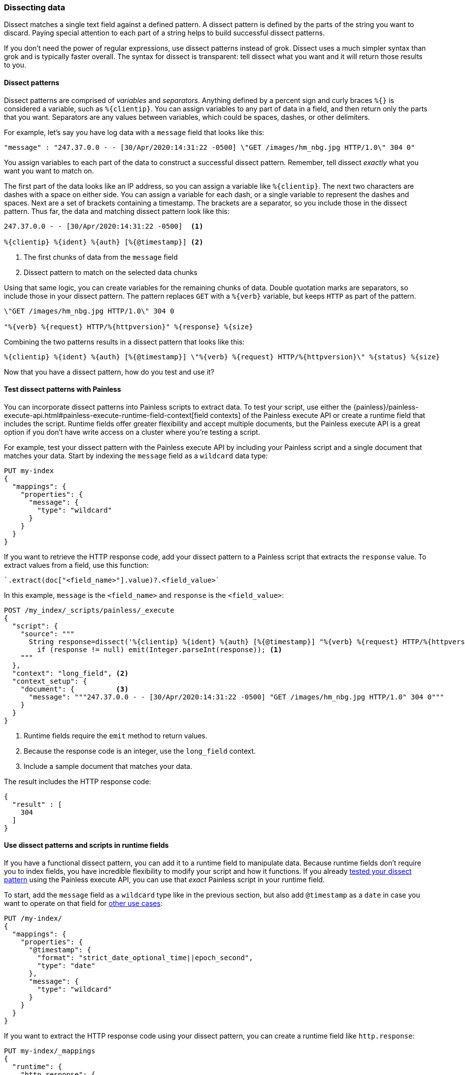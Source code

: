 [[dissect]]
=== Dissecting data
Dissect matches a single text field against a defined pattern. A dissect
pattern is defined by the parts of the string you want to discard. Paying
special attention to each part of a string helps to build successful dissect
patterns.

If you don't need the power of regular expressions, use dissect patterns instead
of grok. Dissect uses a much simpler syntax than grok and is typically faster
overall. The syntax for dissect is transparent: tell dissect what you want and
it will return those results to you.

[[dissect-syntax]]
==== Dissect patterns
Dissect patterns are comprised of _variables_ and _separators_. Anything
defined by a percent sign and curly braces `%{}` is considered a variable,
such as `%{clientip}`. You can assign variables to any part of data in a field,
and then return only the parts that you want. Separators are any values between
variables, which could be spaces, dashes, or other delimiters.

For example, let's say you have log data with a `message` field that looks like
this:

[source,js]
----
"message" : "247.37.0.0 - - [30/Apr/2020:14:31:22 -0500] \"GET /images/hm_nbg.jpg HTTP/1.0\" 304 0"
----
// NOTCONSOLE

You assign variables to each part of the data to construct a successful
dissect pattern. Remember, tell dissect _exactly_ what you want you want to
match on.

The first part of the data looks like an IP address, so you
can assign a variable like `%{clientip}`. The next two characters are dashes
with a space on either side. You can assign a variable for each dash, or a
single variable to represent the dashes and spaces. Next are a set of brackets
containing a timestamp. The brackets are a separator, so you include those in
the dissect pattern. Thus far, the data and matching dissect pattern look like
this:

[source,js]
----
247.37.0.0 - - [30/Apr/2020:14:31:22 -0500]  <1>

%{clientip} %{ident} %{auth} [%{@timestamp}] <2>
----
// NOTCONSOLE
<1> The first chunks of data from the `message` field
<2> Dissect pattern to match on the selected data chunks

Using that same logic, you can create variables for the remaining chunks of
data. Double quotation marks are separators, so include those in your dissect
pattern. The pattern replaces `GET` with a `%{verb}` variable, but keeps `HTTP`
as part of the pattern.

[source,js]
----
\"GET /images/hm_nbg.jpg HTTP/1.0\" 304 0

"%{verb} %{request} HTTP/%{httpversion}" %{response} %{size}
----
// NOTCONSOLE

Combining the two patterns results in a dissect pattern that looks like this:

[source,js]
----
%{clientip} %{ident} %{auth} [%{@timestamp}] \"%{verb} %{request} HTTP/%{httpversion}\" %{status} %{size}
----
// NOTCONSOLE

Now that you have a dissect pattern, how do you test and use it?

[[dissect-patterns-test]]
==== Test dissect patterns with Painless
You can incorporate dissect patterns into Painless scripts to extract
data. To test your script, use either the {painless}/painless-execute-api.html#painless-execute-runtime-field-context[field contexts] of the Painless
execute API or create a runtime field that includes the script. Runtime fields
offer greater flexibility and accept multiple documents, but the Painless execute
API is a great option if you don't have write access on a cluster where you're
testing a script.

For example, test your dissect pattern with the Painless execute API by
including your Painless script and a single document that matches your data.
Start by indexing the `message` field as a `wildcard` data type:

[source,console]
----
PUT my-index
{
  "mappings": {
    "properties": {
      "message": {
        "type": "wildcard"
      }
    }
  }
}
----

If you want to retrieve the HTTP response code, add your dissect pattern to a
Painless script that extracts the `response` value. To extract values from a
field, use this function:

[source,painless]
----
`.extract(doc["<field_name>"].value)?.<field_value>`
----

In this example, `message` is the `<field_name>` and `response` is the
`<field_value>`:

[source,console]
----
POST /my_index/_scripts/painless/_execute
{
  "script": {
    "source": """
      String response=dissect('%{clientip} %{ident} %{auth} [%{@timestamp}] "%{verb} %{request} HTTP/%{httpversion}" %{response} %{size}').extract(doc["message"].value)?.response;
        if (response != null) emit(Integer.parseInt(response)); <1>
    """
  },
  "context": "long_field", <2>
  "context_setup": {
    "document": {          <3>
      "message": """247.37.0.0 - - [30/Apr/2020:14:31:22 -0500] "GET /images/hm_nbg.jpg HTTP/1.0" 304 0"""
    }
  }
}
----
// TEST[continued]
<1> Runtime fields require the `emit` method to return values.
<2> Because the response code is an integer, use the `long_field` context.
<3> Include a sample document that matches your data.

The result includes the HTTP response code:

[source,console-result]
----
{
  "result" : [
    304
  ]
}
----

[[dissect-patterns-runtime]]
==== Use dissect patterns and scripts in runtime fields
If you have a functional dissect pattern, you can add it to a runtime field to
manipulate data. Because runtime fields don't require you to index fields, you
have incredible flexibility to modify your script and how it functions. If you
already <<dissect-patterns-test,tested your dissect pattern>> using the Painless
execute API, you can use that _exact_ Painless script in your runtime field.

To start, add the `message` field as a `wildcard` type like in the previous
section, but also add `@timestamp` as a `date` in case you want to operate on
that field for <<common-script-uses,other use cases>>:

[source,console]
----
PUT /my-index/
{
  "mappings": {
    "properties": {
      "@timestamp": {
        "format": "strict_date_optional_time||epoch_second",
        "type": "date"
      },
      "message": {
        "type": "wildcard"
      }
    }
  }
}
----

If you want to extract the HTTP response code using your dissect pattern, you
can create a runtime field like `http.response`:

[source,console]
----
PUT my-index/_mappings
{
  "runtime": {
    "http.response": {
      "type": "long",
      "script": """
        String response=dissect('%{clientip} %{ident} %{auth} [%{@timestamp}] "%{verb} %{request} HTTP/%{httpversion}" %{response} %{size}').extract(doc["message"].value)?.response;
        if (response != null) emit(Integer.parseInt(response));
      """
    }
  }
}
----
// TEST[continued]

After mapping the fields you want to retrieve, index a few records from
your log data into {es}. The following request uses the <<docs-bulk,bulk API>>
to index raw log data into `my-index`:

[source,console]
----
POST /my-index/_bulk?refresh=true
{"index":{}}
{"timestamp":"2020-04-30T14:30:17-05:00","message":"40.135.0.0 - - [30/Apr/2020:14:30:17 -0500] \"GET /images/hm_bg.jpg HTTP/1.0\" 200 24736"}
{"index":{}}
{"timestamp":"2020-04-30T14:30:53-05:00","message":"232.0.0.0 - - [30/Apr/2020:14:30:53 -0500] \"GET /images/hm_bg.jpg HTTP/1.0\" 200 24736"}
{"index":{}}
{"timestamp":"2020-04-30T14:31:12-05:00","message":"26.1.0.0 - - [30/Apr/2020:14:31:12 -0500] \"GET /images/hm_bg.jpg HTTP/1.0\" 200 24736"}
{"index":{}}
{"timestamp":"2020-04-30T14:31:19-05:00","message":"247.37.0.0 - - [30/Apr/2020:14:31:19 -0500] \"GET /french/splash_inet.html HTTP/1.0\" 200 3781"}
{"index":{}}
{"timestamp":"2020-04-30T14:31:22-05:00","message":"247.37.0.0 - - [30/Apr/2020:14:31:22 -0500] \"GET /images/hm_nbg.jpg HTTP/1.0\" 304 0"}
{"index":{}}
{"timestamp":"2020-04-30T14:31:27-05:00","message":"252.0.0.0 - - [30/Apr/2020:14:31:27 -0500] \"GET /images/hm_bg.jpg HTTP/1.0\" 200 24736"}
{"index":{}}
{"timestamp":"2020-04-30T14:31:28-05:00","message":"not a valid apache log"}
----
// TEST[continued]

You can define a simple query to run a search for a specific HTTP response and
return all related fields. Use the `fields` parameter of the search API to
retrieve the `http.response` runtime field.

[source,console]
----
GET my-index/_search
{
  "query": {
    "match": {
      "http.response": "304"
    }
  },
  "fields" : ["http.response"]
}
----
// TEST[continued]

Alternatively, you can define the same runtime field but in the context of a
search request. The runtime definition and the script are exactly the same as
the one defined previously in the index mapping. Just copy that definition into
the search request under the `runtime_mappings` section and include a query
that matches on the runtime field. This query returns the same results as the
search query previously defined for the `http.response` runtime field in your
index mappings, but only in the context of this specific search:

[source,console]
----
GET my-index/_search
{
  "runtime_mappings": {
    "http.response": {
      "type": "long",
      "script": """
        String response=dissect('%{clientip} %{ident} %{auth} [%{@timestamp}] "%{verb} %{request} HTTP/%{httpversion}" %{response} %{size}').extract(doc["message"].value)?.response;
        if (response != null) emit(Integer.parseInt(response));
      """
    }
  },
  "query": {
    "match": {
      "http.response": "304"
    }
  },
  "fields" : ["http.response"]
}
----
// TEST[continued]
// TEST[s/_search/_search\?filter_path=hits/]

[source,console-result]
----
{
  "hits" : {
    "total" : {
      "value" : 1,
      "relation" : "eq"
    },
    "max_score" : 1.0,
    "hits" : [
      {
        "_index" : "my-index",
        "_id" : "D47UqXkBByC8cgZrkbOm",
        "_score" : 1.0,
        "_source" : {
          "timestamp" : "2020-04-30T14:31:22-05:00",
          "message" : "247.37.0.0 - - [30/Apr/2020:14:31:22 -0500] \"GET /images/hm_nbg.jpg HTTP/1.0\" 304 0"
        },
        "fields" : {
          "http.response" : [
            304
          ]
        }
      }
    ]
  }
}
----
// TESTRESPONSE[s/"_id" : "D47UqXkBByC8cgZrkbOm"/"_id": $body.hits.hits.0._id/]
